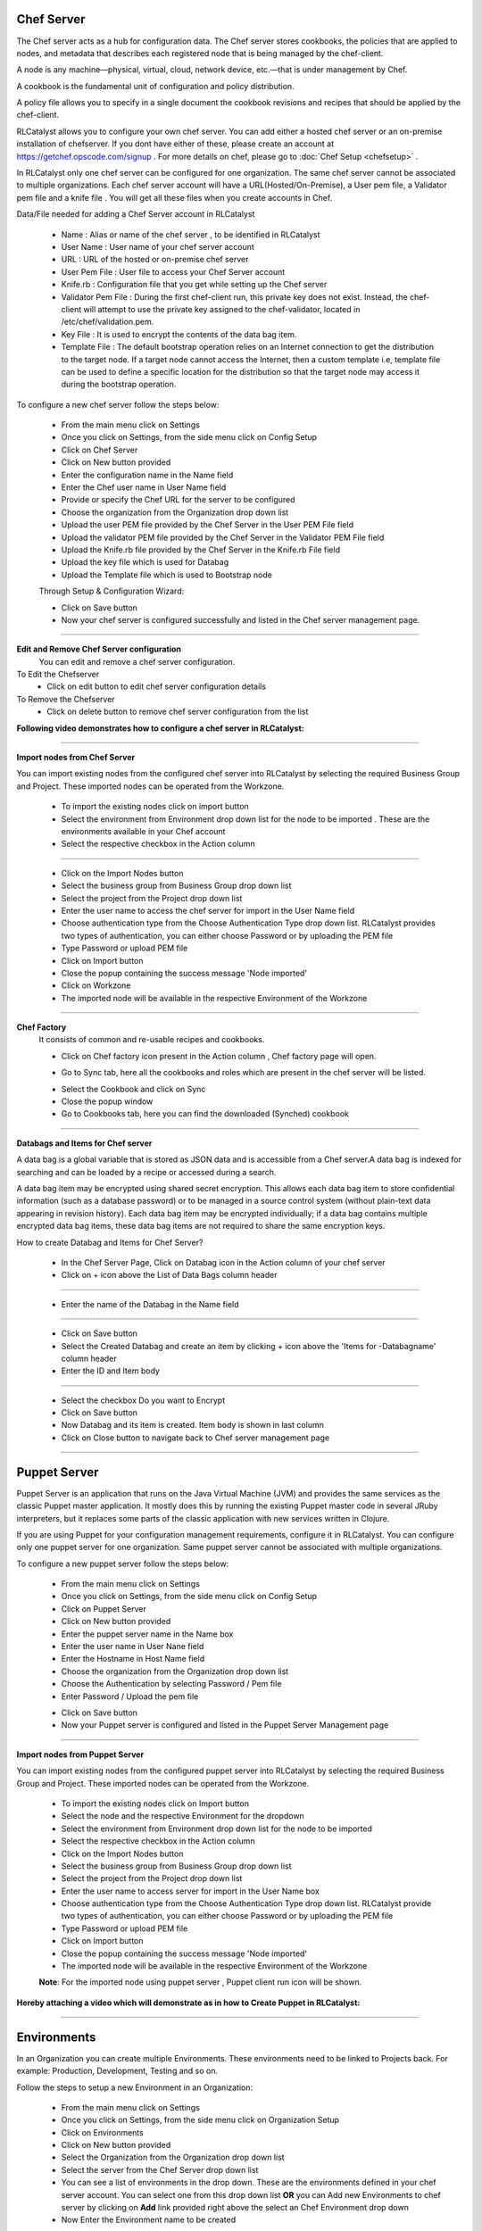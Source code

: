


.. _conf-settings:


Chef Server
^^^^^^^^^^^
The Chef server acts as a hub for configuration data. The Chef server stores cookbooks, the policies that are applied to nodes, and metadata that describes each registered node that is being managed by the chef-client.

A node is any machine—physical, virtual, cloud, network device, etc.—that is under management by Chef.

A cookbook is the fundamental unit of configuration and policy distribution.

A policy file allows you to specify in a single document the cookbook revisions and recipes that should be applied by the chef-client.


RLCatalyst allows you to configure your own chef server. You can add either a hosted chef server or an on-premise installation of chefserver. If you dont have either of these, please create an account at https://getchef.opscode.com/signup . For more details on chef, please go to :doc:`Chef Setup <chefsetup>` . 

In RLCatalyst only one chef server can be configured for one organization. The same chef server cannot be associated to multiple organizations. Each chef server account will have a URL(Hosted/On-Premise), a User pem file, a Validator pem file and a knife file . You will get all these files when you create accounts in Chef.

Data/File needed for adding a Chef Server account in RLCatalyst

 * Name : Alias or name of the chef server , to be identified in RLCatalyst
 * User Name : User name of your chef server account
 * URL : URL of the hosted or on-premise chef server
 * User Pem File : User file to access your Chef Server account
 * Knife.rb : Configuration file that you get while setting up the Chef server
 * Validator Pem File : During the first chef-client run, this private key does not exist. Instead, the chef-client will attempt to use the private key assigned to the chef-validator, located in /etc/chef/validation.pem.
 * Key File : It is used to encrypt the contents of the data bag item.
 * Template File :  The default bootstrap operation relies on an Internet connection to get the distribution to the target node. If a target node cannot access the Internet, then a custom template i.e, template file can be used to define a specific location for the distribution so that the target node may access it during the bootstrap operation.

To configure a new chef server follow the steps below:

 * From the main menu click on Settings
 * Once you click on Settings, from the side menu click on Config Setup
 * Click on Chef Server
 * Click on New button provided 
 * Enter the configuration name in the Name field
 * Enter the Chef user name in User Name field
 * Provide or specify the Chef URL for the server to be configured
 * Choose the organization from the Organization drop down list
 * Upload the user PEM file provided by the Chef Server in the User PEM File field
 * Upload the validator PEM file provided by the Chef Server in the Validator PEM File field
 * Upload the Knife.rb file provided by the Chef Server in the Knife.rb File field
 * Upload the key file which is used for Databag
 * Upload the Template file which is used to Bootstrap node


 .. image:: /images/updated_img/createChefServer.png



 Through Setup & Configuration Wizard:


 .. image:: /images/updated_img/createChefServer01.png


 * Click on Save button 
 * Now your chef server is configured successfully and listed in the Chef server management page.

 .. image:: /images/updated_img/chefServer.png

*****

**Edit and Remove Chef Server configuration**
 You can edit and remove a chef server configuration.


To Edit the Chefserver
 * Click on edit button to edit chef server configuration details

To Remove the Chefserver
 * Click on delete button to remove chef server configuration from the list

**Following video demonstrates how to configure a chef server in RLCatalyst:**


.. raw:: html

	
	<div style="position:relative;padding-bottom:56.25%;padding-top:30px;height:0;overflow:hidden;">
        <iframe src="https://www.youtube.com/embed/qwCu-xx-wcA" frameborder="0" allowfullscreen style="position: absolute; top: 0; left: 0; width: 100%; height: 100%;"></iframe>
    </div>

*****

**Import nodes from Chef Server**

You can import existing nodes from the configured chef server into RLCatalyst by selecting the required Business Group and Project. These imported nodes can be operated from the Workzone.

 * To import the existing nodes click on import button  
 * Select the environment from Environment drop down list for the node to be imported . These are the environments available in your Chef account
 * Select the respective checkbox in the Action column

 .. image:: /images/updated_img/chefImport.png

*****

 * Click on the Import Nodes button 
 * Select the business group from Business Group drop down list
 * Select the project from the Project drop down list
 * Enter the user name to access the chef server for import in the User Name field 
 * Choose authentication type from the Choose Authentication Type drop down list. RLCatalyst provides two types of authentication, you can either choose Password or by uploading the PEM file
 * Type Password or upload PEM file
 * Click on Import button
 * Close the popup containing the success message 'Node imported'
 * Click on Workzone
 * The imported node will be available in the respective Environment of the Workzone

*****

**Chef Factory**
 It consists of common and re-usable recipes and cookbooks.

 * Click on Chef factory icon present in the Action column , Chef factory page will open.

 .. image:: /images/updated_img/chefFactory.png

 * Go to Sync tab, here all the cookbooks and roles which are present in the chef server will be listed.

 .. image:: /images/updated_img/chefCookbooks.png

 * Select the Cookbook and click on Sync
 * Close the popup window
 * Go to Cookbooks tab, here you can find the downloaded (Synched) cookbook

 .. image:: /images/updated_img/chefFactoryActions.png

*****


**Databags and Items for Chef server**

A data bag is a global variable that is stored as JSON data and is accessible from a Chef server.A data bag is indexed for searching and can be loaded by a recipe or accessed during a search.

A data bag item may be encrypted using shared secret encryption. This allows each data bag item to store confidential information (such as a database password) or to be managed in a source control system (without plain-text data appearing in revision history). Each data bag item may be encrypted individually; if a data bag contains multiple encrypted data bag items, these data bag items are not required to share the same encryption keys.


How to create Databag and Items for Chef Server?

 * In the Chef Server Page, Click on Databag icon in the Action column of your chef server
 * Click on + icon above the List of Data Bags column header

 .. image:: /images/updated_img/databag.png

*****

 * Enter the name of the Databag in the Name field


 .. image:: /images/updated_img/createDatabag.png

*****

 * Click on Save button
 * Select the Created Databag and create an item by clicking + icon above the 'Items for -Databagname' column header
 * Enter the ID and Item body

 .. image:: /images/updated_img/createDatabagItem.png

*****

 * Select the checkbox Do you want to Encrypt
 * Click on Save button
 * Now Databag and its item is created. Item body is shown in last column
 * Click on Close button to navigate back to Chef server management page

*****


Puppet Server
^^^^^^^^^^^^^

Puppet Server is an application that runs on the Java Virtual Machine (JVM) and provides the same services as the classic Puppet master application. It mostly does this by running the existing Puppet master code in several JRuby interpreters, but it replaces some parts of the classic application with new services written in Clojure.

If you are using Puppet for your configuration management requirements, configure it in RLCatalyst. You can configure only one puppet server for one organization. Same puppet server cannot be associated with multiple organizations. 

To configure a new puppet server follow the steps below:

 * From the main menu click on Settings
 * Once you click on Settings, from the side menu click on Config Setup
 * Click on Puppet Server
 * Click on New button provided 
 * Enter the puppet server name in the Name box
 * Enter the user name in User Nane field
 * Enter the Hostname in Host Name field
 * Choose the organization from the Organization drop down list
 * Choose the Authentication by selecting Password / Pem file
 * Enter Password / Upload the pem file

 .. image:: /images/updated_img/createPuppet.png


 * Click on Save button
 * Now your Puppet server is configured and listed in the Puppet Server Management page

 .. image:: /images/updated_img/puppetList.png

*****

**Import nodes from Puppet Server**

You can import existing nodes from the configured puppet server into RLCatalyst by selecting the required Business Group and Project. These imported nodes can be operated from the Workzone.

 * To import the existing nodes click on Import button
 * Select the node and the respective Environment for the dropdown 
 * Select the environment from Environment drop down list for the node to be imported
 * Select the respective checkbox in the Action column
 * Click on the Import Nodes button 
 * Select the business group from Business Group drop down list
 * Select the project from the Project drop down list
 * Enter the user name to access server for import in the User Name box 
 * Choose authentication type from the Choose Authentication Type drop down list. RLCatalyst provide two types of authentication, you can either choose Password or by uploading the PEM file
 * Type Password or upload PEM file 
 * Click on Import button
 * Close the popup containing the success message 'Node imported'
 * The imported node will be available in the respective Environment of the Workzone


 **Note**: For the imported node using puppet server , Puppet client run icon will be shown.

**Hereby attaching a video which will demonstrate as in how to Create Puppet in RLCatalyst:**


.. raw:: html

	
	<div style="position:relative;padding-bottom:56.25%;padding-top:30px;height:0;overflow:hidden;">
        <iframe src="https://www.youtube.com/embed/5YtNPCHEgg4" frameborder="0" allowfullscreen style="position: absolute; top: 0; left: 0; width: 100%; height: 100%;"></iframe>
    </div>

*****


.. _env-settings:

Environments
^^^^^^^^^^^^

In an Organization you can create multiple Environments. These environments need to be linked to Projects back. For example: Production, Development, Testing and so on. 

Follow the steps to setup a new Environment in an Organization:

 * From the main menu click on Settings
 * Once you click on Settings, from the side menu click on Organization Setup
 * Click on Environments
 * Click on New button provided
 * Select the Organization from the Organization drop down list
 * Select the server from the Chef Server drop down list
 * You can see a list of environments in the drop down. These are the environments defined in your chef server account. You can select one from this  drop down list **OR** you can Add new Environments to chef server by clicking on **Add** link provided right above the select an Chef Environment drop down
 * Now Enter the Environment name to be created

 .. image:: /images/updated_img/addNewEnv.png

*****

 * Click on Add button
 * Now select the environment you added to the chef server from the Chef Environment drop down list

 .. image:: /images/updated_img/createEnv.png

*****

 * Assign the project by toggling to 'Yes'
 * Click on Save button.
 * Now the environment is setup and listed in the Environments page

 .. image:: /images/updated_img/env.png
 
*****


**Hereby attaching a video which will demonstrate as in how to Create Environment in RLCatalyst:**


.. raw:: html

	
	<div style="position:relative;padding-bottom:56.25%;padding-top:30px;height:0;overflow:hidden;">
        <iframe src="https://www.youtube.com/embed/LBPj6psKfsw" frameborder="0" allowfullscreen style="position: absolute; top: 0; left: 0; width: 100%; height: 100%;"></iframe>
    </div>


*****